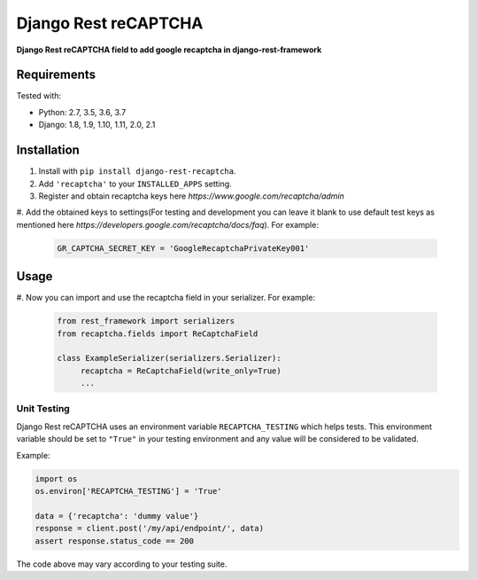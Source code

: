 Django Rest reCAPTCHA
=====================
**Django Rest reCAPTCHA field to add google recaptcha in django-rest-framework**


Requirements
------------

Tested with:

* Python: 2.7, 3.5, 3.6, 3.7
* Django: 1.8, 1.9, 1.10, 1.11, 2.0, 2.1

Installation
------------

#. Install with ``pip install django-rest-recaptcha``.

#. Add ``'recaptcha'`` to your ``INSTALLED_APPS`` setting.

#. Register and obtain recaptcha keys here `https://www.google.com/recaptcha/admin`

#. Add the obtained keys to settings(For testing and development you can leave it blank to use
default test keys as mentioned here `https://developers.google.com/recaptcha/docs/faq`).
For example:

   .. code-block:: python

       GR_CAPTCHA_SECRET_KEY = 'GoogleRecaptchaPrivateKey001'

Usage
-----

#. Now you can import and use the recaptcha field in your serializer.
For example:

   .. code-block:: python

       from rest_framework import serializers
       from recaptcha.fields import ReCaptchaField

       class ExampleSerializer(serializers.Serializer):
            recaptcha = ReCaptchaField(write_only=True)
            ...

Unit Testing
~~~~~~~~~~~~

Django Rest reCAPTCHA uses an environment variable ``RECAPTCHA_TESTING`` which
helps tests. This environment variable should be set to ``"True"`` in your
testing environment and any value will be considered to be validated.

Example:

.. code-block:: python

    import os
    os.environ['RECAPTCHA_TESTING'] = 'True'

    data = {'recaptcha': 'dummy value'}
    response = client.post('/my/api/endpoint/', data)
    assert response.status_code == 200

The code above may vary according to your testing suite.
